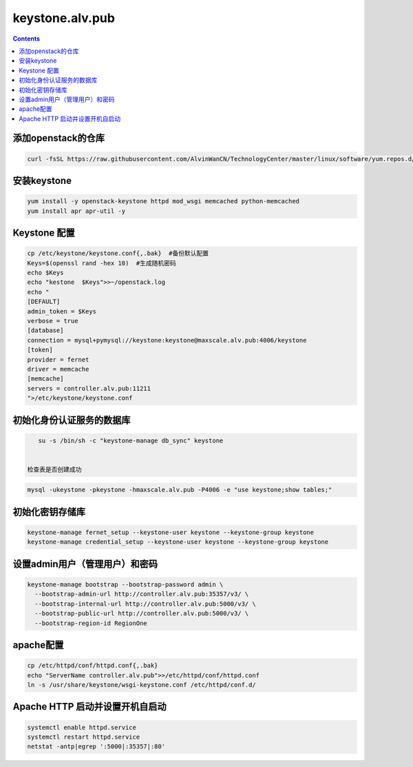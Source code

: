 
keystone.alv.pub
########################

.. contents::

添加openstack的仓库
-------------------
.. code-block:: bash

    curl -fsSL https://raw.githubusercontent.com/AlvinWanCN/TechnologyCenter/master/linux/software/yum.repos.d/openstack_pick_centos7.repo > /etc/yum.repos.d/openstack_pick_centos7.repo


安装keystone
-------------------

.. code-block:: bash

    yum install -y openstack-keystone httpd mod_wsgi memcached python-memcached
    yum install apr apr-util -y


Keystone 配置
-----------------------

.. code-block:: bash

    cp /etc/keystone/keystone.conf{,.bak}  #备份默认配置
    Keys=$(openssl rand -hex 10)  #生成随机密码
    echo $Keys
    echo "kestone  $Keys">>~/openstack.log
    echo "
    [DEFAULT]
    admin_token = $Keys
    verbose = true
    [database]
    connection = mysql+pymysql://keystone:keystone@maxscale.alv.pub:4006/keystone
    [token]
    provider = fernet
    driver = memcache
    [memcache]
    servers = controller.alv.pub:11211
    ">/etc/keystone/keystone.conf



初始化身份认证服务的数据库
-----------------------

.. code-block:: bash

    su -s /bin/sh -c "keystone-manage db_sync" keystone


 检查表是否创建成功
.. code-block:: bash

    mysql -ukeystone -pkeystone -hmaxscale.alv.pub -P4006 -e "use keystone;show tables;"


初始化密钥存储库
-----------------------

.. code-block:: bash

    keystone-manage fernet_setup --keystone-user keystone --keystone-group keystone
    keystone-manage credential_setup --keystone-user keystone --keystone-group keystone


设置admin用户（管理用户）和密码
----------------------------------------------

.. code-block:: bash

    keystone-manage bootstrap --bootstrap-password admin \
      --bootstrap-admin-url http://controller.alv.pub:35357/v3/ \
      --bootstrap-internal-url http://controller.alv.pub:5000/v3/ \
      --bootstrap-public-url http://controller.alv.pub:5000/v3/ \
      --bootstrap-region-id RegionOne


apache配置
-----------------------

.. code-block:: bash

    cp /etc/httpd/conf/httpd.conf{,.bak}
    echo "ServerName controller.alv.pub">>/etc/httpd/conf/httpd.conf
    ln -s /usr/share/keystone/wsgi-keystone.conf /etc/httpd/conf.d/

Apache HTTP 启动并设置开机自启动
----------------------------------------------

.. code-block:: bash

    systemctl enable httpd.service
    systemctl restart httpd.service
    netstat -antp|egrep ':5000|:35357|:80'
